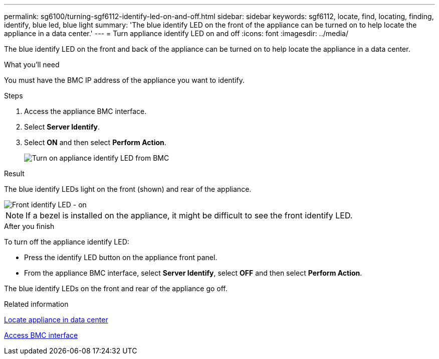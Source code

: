 ---
permalink: sg6100/turning-sgf6112-identify-led-on-and-off.html
sidebar: sidebar
keywords: sgf6112, locate, find, locating, finding, identify, blue led, blue light
summary: 'The blue identify LED on the front of the appliance can be turned on to help locate the appliance in a data center.'
---
= Turn appliance identify LED on and off
:icons: font
:imagesdir: ../media/

[.lead]
The blue identify LED on the front and back of the appliance can be turned on to help locate the appliance in a data center.

.What you'll need

You must have the BMC IP address of the appliance you want to identify.

.Steps

. Access the appliance BMC interface.
. Select *Server Identify*.
. Select *ON* and then select *Perform Action*.
+
image::../media/sg6060_service_identify_turn_on.png[Turn on appliance identify LED from BMC]

.Result

The blue identify LEDs light on the front (shown) and rear of the appliance.

image::../media/sgf6112_front_panel_service_led_on.png[Front identify LED - on]

NOTE: If a bezel is installed on the appliance, it might be difficult to see the front identify LED.

.After you finish

To turn off the appliance identify LED:

* Press the identify LED button on the appliance front panel.
* From the appliance BMC interface, select *Server Identify*, select *OFF* and then select *Perform Action*.

The blue identify LEDs on the front and rear of the appliance go off.

.Related information

link:locating-sgf6112-in-data-center.html[Locate appliance in data center]

link:../installconfig/accessing-bmc-interface.html[Access BMC interface]
